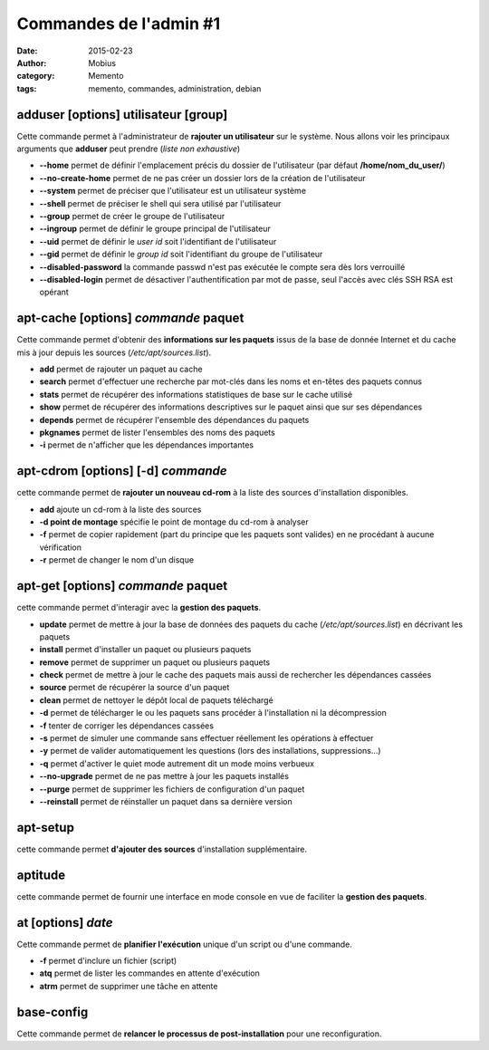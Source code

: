 Commandes de l'admin #1
#######################

:date: 2015-02-23
:author: Mobius
:category: Memento
:tags: memento, commandes, administration, debian

adduser [options] **utilisateur** [group]
~~~~~~~~~~~~~~~~~~~~~~~~~~~~~~~~~~~~~~~~~
Cette commande permet à l'administrateur de **rajouter un utilisateur** sur le système. Nous allons voir les principaux arguments que **adduser** peut prendre (*liste non exhaustive*)

- **--home** permet de définir l'emplacement précis du dossier de l'utilisateur (par défaut **/home/nom_du_user/**)
- **--no-create-home** permet de ne pas créer un dossier lors de la création de l'utilisateur
- **--system** permet de préciser que l'utilisateur est un utilisateur système
- **--shell** permet de préciser le shell qui sera utilisé par l'utilisateur
- **--group** permet de créer le groupe de l'utilisateur
- **--ingroup** permet de définir le groupe principal de l'utilisateur
- **--uid** permet de définir le *user id* soit l'identifiant de l'utilisateur
- **--gid** permet de définir le *group id* soit l'identifiant du groupe de l'utilisateur
- **--disabled-password** la commande passwd n'est pas exécutée le compte sera dès lors verrouillé
- **--disabled-login** permet de désactiver l'authentification par mot de passe, seul l'accès avec clés SSH RSA est opérant

apt-cache [options] *commande* **paquet**
~~~~~~~~~~~~~~~~~~~~~~~~~~~~~~~~~~~~~~~~~
Cette commande permet d'obtenir des **informations sur les paquets** issus de la base de donnée Internet et du cache mis à jour depuis les sources (*/etc/apt/sources.list*).

- **add** permet de rajouter un paquet au cache
- **search** permet d'effectuer une recherche par mot-clés dans les noms et en-têtes des paquets connus
- **stats** permet de récupérer des informations statistiques de base sur le cache utilisé
- **show** permet de récupérer des informations descriptives sur le paquet ainsi que sur ses dépendances
- **depends** permet de récupérer l'ensemble des dépendances du paquets
- **pkgnames** permet de lister l'ensembles des noms des paquets
- **-i** permet de n'afficher que les dépendances importantes

apt-cdrom [options] [-d] *commande*
~~~~~~~~~~~~~~~~~~~~~~~~~~~~~~~~~~~~~~~~~~~~~~~~~~~~
cette commande permet de **rajouter un nouveau cd-rom** à la liste des sources d'installation disponibles.

- **add** ajoute un cd-rom à la liste des sources
- **-d point de montage** spécifie le point de montage du cd-rom à analyser
- **-f** permet de copier rapidement (part du principe que les paquets sont valides) en ne procédant à aucune vérification
- **-r** permet de changer le nom d'un disque

apt-get [options] *commande* **paquet**
~~~~~~~~~~~~~~~~~~~~~~~~~~~~~~~~~~~~~~~
cette commande permet d'interagir avec la **gestion des paquets**.

- **update** permet de mettre à jour la base de données des paquets du cache (*/etc/apt/sources.list*) en décrivant les paquets
- **install** permet d'installer un paquet ou plusieurs paquets
- **remove** permet de supprimer un paquet ou plusieurs paquets
- **check** permet de mettre à jour le cache des paquets mais aussi de rechercher les dépendances cassées
- **source** permet de récupérer la source d'un paquet
- **clean** permet de nettoyer le dépôt local de paquets téléchargé
- **-d** permet de télécharger le ou les paquets sans procéder à l'installation ni la décompression
- **-f** tenter de corriger les dépendances cassées
- **-s** permet de simuler une commande sans effectuer réellement les opérations à effectuer
- **-y** permet de valider automatiquement les questions (lors des installations, suppressions...)
- **-q** permet d'activer le quiet mode autrement dit un mode moins verbueux
- **--no-upgrade** permet de ne pas mettre à jour les paquets installés
- **--purge** permet de supprimer les fichiers de configuration d'un paquet
- **--reinstall** permet de réinstaller un paquet dans sa dernière version

apt-setup
~~~~~~~~~
cette commande permet **d'ajouter des sources** d'installation supplémentaire.

aptitude
~~~~~~~~
cette commande permet de fournir une interface en mode console en vue de faciliter la **gestion des paquets**.

at [options] *date*
~~~~~~~~~~~~~~~~~~~
Cette commande permet de **planifier l'exécution** unique d'un script ou d'une commande.

- **-f** permet d'inclure un fichier (script)
- **atq** permet de lister les commandes en attente d'exécution
- **atrm** permet de supprimer une tâche en attente

base-config
~~~~~~~~~~~
Cette commande permet de **relancer le processus de post-installation** pour une reconfiguration.

